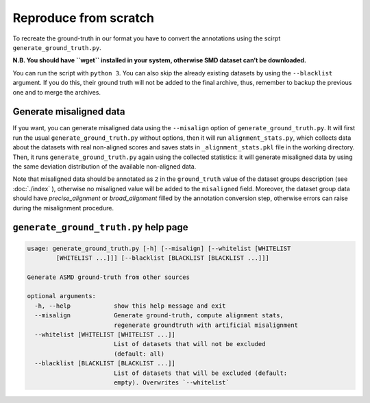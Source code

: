 Reproduce from scratch
======================

To recreate the ground-truth in our format you have to convert the annotations
using the scirpt ``generate_ground_truth.py``.

**N.B. You should have ``wget`` installed in your system, otherwise SMD
dataset can’t be downloaded.**

You can run the script with ``python 3``. You can also skip the already
existing datasets by using the ``--blacklist`` argument. If you do this,
their ground truth will not be added to the final archive, thus,
remember to backup the previous one and to merge the archives.

Generate misaligned data
------------------------

If you want, you can generate misaligned data using the ``--misalign`` option
of ``generate_ground_truth.py``. It will first run the usual
``generate_ground_truth.py`` without options, then it will run
``alignment_stats.py``, which collects data about the datasets with real
non-aligned scores and saves stats in ``_alignment_stats.pkl`` file in the
working directory. Then, it runs ``generate_ground_truth.py`` again using the
collected statistics:  it will generate misaligned data by using the same
deviation distribution of the available non-aligned data. 

Note that misaligned data should be annotated as ``2`` in the ``ground_truth``
value of the dataset groups description (see :doc:`./index` ), otherwise no
misaligned value will be added to the ``misaligned`` field. Moreover, the
dataset group data should have `precise_alignment` or `broad_alignment` filled
by the annotation conversion step, otherwise errors can raise during the
misalignment procedure.

``generate_ground_truth.py`` help page
--------------------------------------
.. code:: text

    usage: generate_ground_truth.py [-h] [--misalign] [--whitelist [WHITELIST
            [WHITELIST ...]]] [--blacklist [BLACKLIST [BLACKLIST ...]]]

    Generate ASMD ground-truth from other sources

    optional arguments:
      -h, --help            show this help message and exit
      --misalign            Generate ground-truth, compute alignment stats,
                            regenerate groundtruth with artificial misalignment
      --whitelist [WHITELIST [WHITELIST ...]]
                            List of datasets that will not be excluded
                            (default: all)
      --blacklist [BLACKLIST [BLACKLIST ...]]
                            List of datasets that will be excluded (default:
                            empty). Overwrites `--whitelist`
